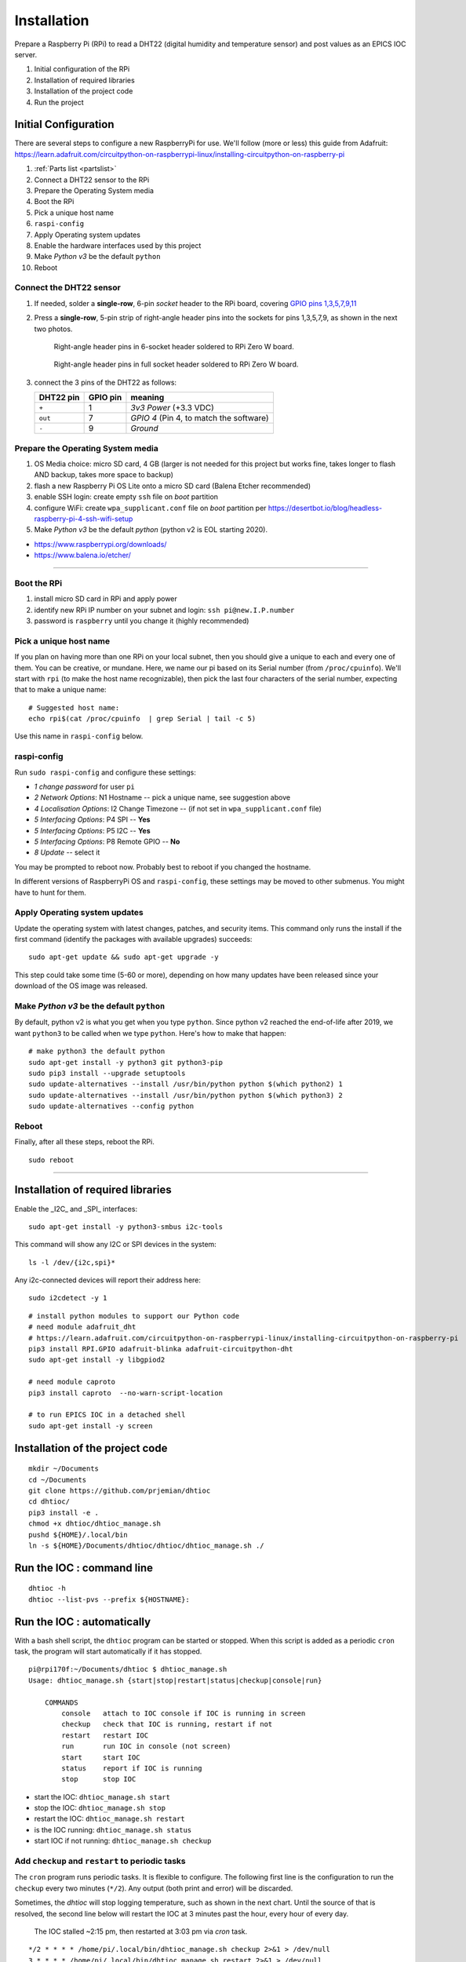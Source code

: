 Installation
============

Prepare a Raspberry Pi (RPi) to read a DHT22 (digital humidity and
temperature sensor) and post values as an EPICS IOC server.

#. Initial configuration of the RPi
#. Installation of required libraries
#. Installation of the project code
#. Run the project

Initial Configuration
*********************

There are several steps to configure a new RaspberryPi for use.
We'll follow (more or less) this guide from Adafruit:
https://learn.adafruit.com/circuitpython-on-raspberrypi-linux/installing-circuitpython-on-raspberry-pi

#. :ref:`Parts list <partslist>`
#. Connect a DHT22 sensor to the RPi
#. Prepare the Operating System media
#. Boot the RPi
#. Pick a unique host name
#. ``raspi-config``
#. Apply Operating system updates
#. Enable the hardware interfaces used by this project
#. Make *Python v3* be the default ``python``
#. Reboot

Connect the DHT22 sensor
------------------------

1. If needed, solder a **single-row**, 6-pin *socket* 
   header to the RPi board, covering
   `GPIO pins 1,3,5,7,9,11 <https://pinout.xyz>`_

2. Press a **single-row**, 5-pin strip of right-angle header
   pins into the sockets for pins 1,3,5,7,9, as shown in the next two
   photos.

   .. figure:: _static/zerow-back-pins-into-6header-sockets.jpg
       :width: 40%

       Right-angle header pins in 6-socket header soldered to RPi Zero W
       board.

   .. figure:: _static/zerow-back-pins-into-full-header-sockets.jpg
       :width: 40%

       Right-angle header pins in full socket header soldered to RPi
       Zero W board.

3. connect the 3 pins of the DHT22 as follows:

   =========   ========  ==========
   DHT22 pin   GPIO pin  meaning
   =========   ========  ==========
   ``+``       1         *3v3 Power* (+3.3 VDC)
   ``out``     7         *GPIO 4* (Pin 4, to match the software)
   ``-``       9         *Ground*
   =========   ========  ==========

Prepare the Operating System media
----------------------------------

#. OS Media choice: micro SD card, 4 GB (larger is not needed for this project but works fine, takes longer to flash AND backup, takes more space to backup)
#. flash a new Raspberry Pi OS Lite onto a micro SD card (Balena Etcher recommended)
#. enable SSH login: create empty ``ssh`` file on `boot` partition
#. configure WiFi: create ``wpa_supplicant.conf`` file on `boot` partition per https://desertbot.io/blog/headless-raspberry-pi-4-ssh-wifi-setup
#. Make *Python v3* be the default `python` (python v2 is EOL starting 2020).

* https://www.raspberrypi.org/downloads/
* https://www.balena.io/etcher/

----

Boot the RPi
------------

#. install micro SD card in RPi and apply power
#. identify new RPi IP number on your subnet and login: ``ssh pi@new.I.P.number``
#. password is ``raspberry`` until you change it (highly recommended)

Pick a unique host name
-----------------------

If you plan on having more than one RPi on your local subnet, then you
should give a unique to each and every one of them.  You can be
creative, or mundane.  Here, we name our pi based on its Serial number
(from ``/proc/cpuinfo``).  We'll start with ``rpi`` (to make the host
name recognizable), then pick the last four characters of the serial
number, expecting that to make a unique name::

    # Suggested host name:
    echo rpi$(cat /proc/cpuinfo  | grep Serial | tail -c 5)

Use this name in ``raspi-config`` below.

raspi-config
------------

Run ``sudo raspi-config`` and configure these settings:

* *1 change password* for user ``pi``
* *2 Network Options*: N1 Hostname -- pick a unique name, see suggestion above
* *4 Localisation Options*: I2 Change Timezone -- (if not set in ``wpa_supplicant.conf`` file)
* *5 Interfacing Options*: P4 SPI -- **Yes**
* *5 Interfacing Options*: P5 I2C -- **Yes**
* *5 Interfacing Options*: P8 Remote GPIO -- **No**
* *8 Update* -- select it

You may be prompted to reboot now.  Probably best to reboot if you changed the hostname.

In different versions of RaspberryPi OS and ``raspi-config``, these
settings may be moved to other submenus.  You might have to hunt for
them.

Apply Operating system updates
------------------------------

Update the operating system with latest changes, patches, and security
items. This command only runs the install if the first command (identify
the packages with available upgrades) succeeds::

    sudo apt-get update && sudo apt-get upgrade -y

This step could take some time (5-60 or more), depending on how many
updates have been released since your download of the OS image was
released.

Make *Python v3* be the default ``python``
------------------------------------------

By default, python v2 is what you get when you type ``python``. Since
python v2 reached the end-of-life after 2019, we want ``python3`` to be
called when we type ``python``.  Here's how to make that happen::

    # make python3 the default python
    sudo apt-get install -y python3 git python3-pip
    sudo pip3 install --upgrade setuptools
    sudo update-alternatives --install /usr/bin/python python $(which python2) 1
    sudo update-alternatives --install /usr/bin/python python $(which python3) 2
    sudo update-alternatives --config python

Reboot
------

Finally, after all these steps, reboot the RPi.

::

    sudo reboot

----

Installation of required libraries
**********************************

Enable the _I2C_ and _SPI_ interfaces::

    sudo apt-get install -y python3-smbus i2c-tools

This command will show any I2C or SPI devices in the system::

    ls -l /dev/{i2c,spi}*

Any i2c-connected devices will report their address here::

    sudo i2cdetect -y 1

::

    # install python modules to support our Python code
    # need module adafruit_dht
    # https://learn.adafruit.com/circuitpython-on-raspberrypi-linux/installing-circuitpython-on-raspberry-pi
    pip3 install RPI.GPIO adafruit-blinka adafruit-circuitpython-dht
    sudo apt-get install -y libgpiod2

    # need module caproto
    pip3 install caproto  --no-warn-script-location

    # to run EPICS IOC in a detached shell
    sudo apt-get install -y screen

Installation of the project code
********************************

::

    mkdir ~/Documents
    cd ~/Documents
    git clone https://github.com/prjemian/dhtioc
    cd dhtioc/
    pip3 install -e .
    chmod +x dhtioc/dhtioc_manage.sh
    pushd ${HOME}/.local/bin
    ln -s ${HOME}/Documents/dhtioc/dhtioc/dhtioc_manage.sh ./

Run the IOC : command line
******************************

::

    dhtioc -h
    dhtioc --list-pvs --prefix ${HOSTNAME}:

Run the IOC : automatically
********************************

With a bash shell script, the ``dhtioc`` program can be started or
stopped.  When this script is added as a periodic ``cron`` task, the
program will start automatically if it has stopped.

::

    pi@rpi170f:~/Documents/dhtioc $ dhtioc_manage.sh
    Usage: dhtioc_manage.sh {start|stop|restart|status|checkup|console|run}

        COMMANDS
            console   attach to IOC console if IOC is running in screen
            checkup   check that IOC is running, restart if not
            restart   restart IOC
            run       run IOC in console (not screen)
            start     start IOC
            status    report if IOC is running
            stop      stop IOC

* start the IOC: ``dhtioc_manage.sh start``
* stop the IOC: ``dhtioc_manage.sh stop``
* restart the IOC: ``dhtioc_manage.sh restart``
* is the IOC running: ``dhtioc_manage.sh status``
* start IOC if not running: ``dhtioc_manage.sh checkup``


.. index:: cron, crontab, periodic tasks

Add ``checkup`` and ``restart`` to periodic tasks
-------------------------------------------------

The ``cron`` program runs periodic tasks.  It is flexible to configure.
The following first line is the configuration to run the ``checkup`` every two
minutes (``*/2``).  Any output (both print and error) will be discarded.

Sometimes, the *dhtioc* will stop logging temperature, such as shown in
the next chart.  Until the source of that is resolved, the second line
below will restart the IOC at 3 minutes past the hour, every hour of
every day.

.. figure:: _static/plot-stalled.png
    :width: 40%

    The IOC stalled ~2:15 pm, then restarted at 3:03 pm via *cron*
    task.


::

    */2 * * * * /home/pi/.local/bin/dhtioc_manage.sh checkup 2>&1 > /dev/null
    3 * * * * /home/pi/.local/bin/dhtioc_manage.sh restart 2>&1 > /dev/null

Add these lines to the list of periodic tasks using an editor (you'll be
asked which editor, pick ``nano`` if you aren't sure which)::

    crontab -e

Scroll to the bottom of the file and enter the line above on a *new*
line.  Save the file and exit the editor.  Within a couple minutes, the
IOC should start automatically.

.. index:: log files

Look for the data log files
********************************

Once the IOC is running and has started collecting valid readings from
the DHT22 sensor, there should be log files under
`~/Documents/dhtioc_raw/` based on the year, month, and day. A new log
file will be written each day (so no file get more than about 1 MB).
These are text files with whitespace as separator between columns.

EXAMPLE

.. code-block:: text
   :linenos:

   # file: /home/pi/Documents/dhtioc_raw/2020/12/2020-12-05.txt
   # created: 2020-12-05 00:00:00.126145
   # program: dhtioc
   # version: 1.1.1+1.gcd2796d
   # URL: https://dhtioc.readthedocs.io/
   #
   # IOC prefix: rpidec7:
   #
   # time: python timestamp (``time.time()``), seconds (since 1970-01-01T00:00:00 UTC)
   # RH: relative humidity, %
   # T: temperature, C
   #
   # time  RH  T
   1607148000.12 43.0 22.5
   1607148002.13 43.0 22.5
   1607148004.13 43.0 22.5
   1607148006.12 42.9 22.5
   1607148008.13 42.9 22.5
   1607148010.13 42.9 22.5
   1607148012.12 42.9 22.5
